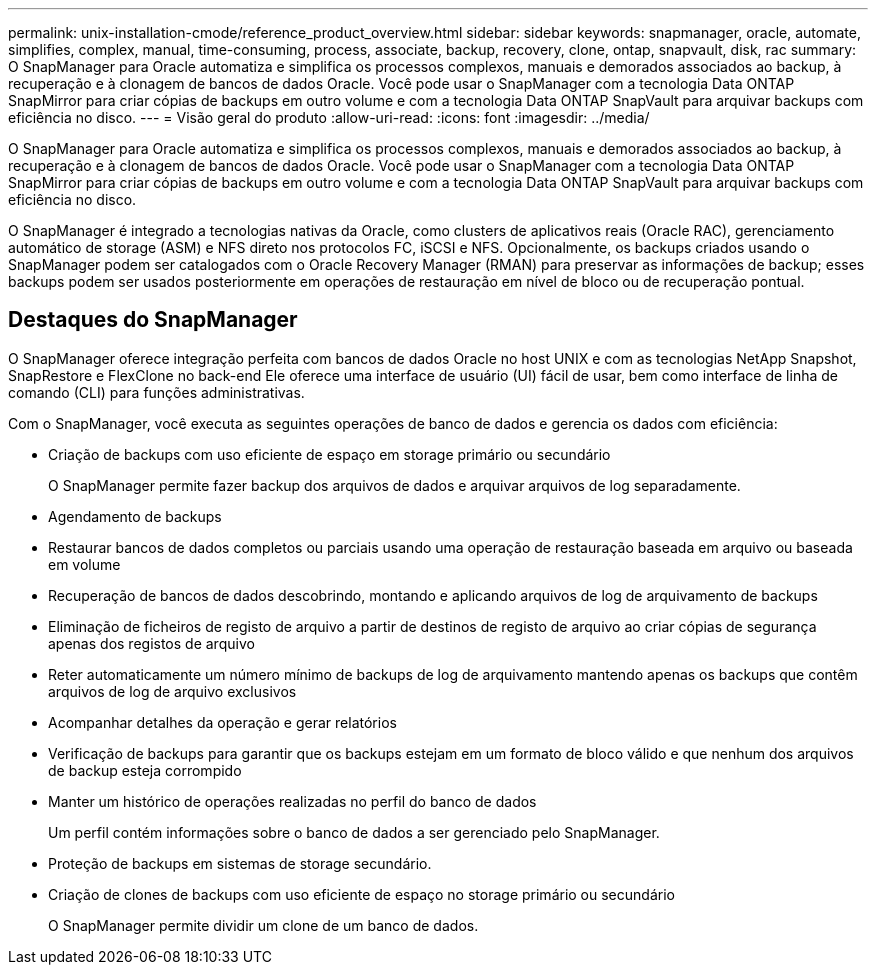 ---
permalink: unix-installation-cmode/reference_product_overview.html 
sidebar: sidebar 
keywords: snapmanager, oracle, automate, simplifies, complex, manual, time-consuming, process, associate, backup, recovery, clone, ontap, snapvault, disk, rac 
summary: O SnapManager para Oracle automatiza e simplifica os processos complexos, manuais e demorados associados ao backup, à recuperação e à clonagem de bancos de dados Oracle. Você pode usar o SnapManager com a tecnologia Data ONTAP SnapMirror para criar cópias de backups em outro volume e com a tecnologia Data ONTAP SnapVault para arquivar backups com eficiência no disco. 
---
= Visão geral do produto
:allow-uri-read: 
:icons: font
:imagesdir: ../media/


[role="lead"]
O SnapManager para Oracle automatiza e simplifica os processos complexos, manuais e demorados associados ao backup, à recuperação e à clonagem de bancos de dados Oracle. Você pode usar o SnapManager com a tecnologia Data ONTAP SnapMirror para criar cópias de backups em outro volume e com a tecnologia Data ONTAP SnapVault para arquivar backups com eficiência no disco.

O SnapManager é integrado a tecnologias nativas da Oracle, como clusters de aplicativos reais (Oracle RAC), gerenciamento automático de storage (ASM) e NFS direto nos protocolos FC, iSCSI e NFS. Opcionalmente, os backups criados usando o SnapManager podem ser catalogados com o Oracle Recovery Manager (RMAN) para preservar as informações de backup; esses backups podem ser usados posteriormente em operações de restauração em nível de bloco ou de recuperação pontual.



== Destaques do SnapManager

O SnapManager oferece integração perfeita com bancos de dados Oracle no host UNIX e com as tecnologias NetApp Snapshot, SnapRestore e FlexClone no back-end Ele oferece uma interface de usuário (UI) fácil de usar, bem como interface de linha de comando (CLI) para funções administrativas.

Com o SnapManager, você executa as seguintes operações de banco de dados e gerencia os dados com eficiência:

* Criação de backups com uso eficiente de espaço em storage primário ou secundário
+
O SnapManager permite fazer backup dos arquivos de dados e arquivar arquivos de log separadamente.

* Agendamento de backups
* Restaurar bancos de dados completos ou parciais usando uma operação de restauração baseada em arquivo ou baseada em volume
* Recuperação de bancos de dados descobrindo, montando e aplicando arquivos de log de arquivamento de backups
* Eliminação de ficheiros de registo de arquivo a partir de destinos de registo de arquivo ao criar cópias de segurança apenas dos registos de arquivo
* Reter automaticamente um número mínimo de backups de log de arquivamento mantendo apenas os backups que contêm arquivos de log de arquivo exclusivos
* Acompanhar detalhes da operação e gerar relatórios
* Verificação de backups para garantir que os backups estejam em um formato de bloco válido e que nenhum dos arquivos de backup esteja corrompido
* Manter um histórico de operações realizadas no perfil do banco de dados
+
Um perfil contém informações sobre o banco de dados a ser gerenciado pelo SnapManager.

* Proteção de backups em sistemas de storage secundário.
* Criação de clones de backups com uso eficiente de espaço no storage primário ou secundário
+
O SnapManager permite dividir um clone de um banco de dados.


